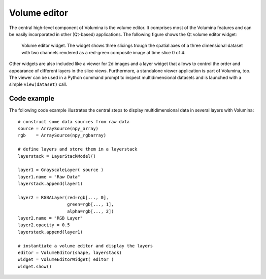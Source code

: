 *****************
Volume editor
*****************
The central high-level component of Volumina is the volume
editor. It comprises most of the Volumina features and can be
easily incorporated in other (Qt-based) applications. The following figure shows the Qt volume editor widget:

.. _fig-volumina-ortho-views:
.. figure:: img/volumina-ortho-views.jpg
   :width: 640px

   Volume editor widget. The widget shows three slicings trough the
   spatial axes of a three dimensional dataset with two channels
   rendered as a red-green composite image at time slice 0 of 4.

Other widgets are also included like a viewer for 2d images and a
layer widget that allows to control the order and appearance of
different layers in the slice views. Furthermore, a standalone viewer
application is part of Volumina, too. The viewer can be used
in a Python command prompt to inspect multidimensional datasets and
is launched with a simple ``view(dataset)`` call.

Code example
------------
The following code example illustrates the central steps to display
multidimensional data in several layers with Volumina::

  # construct some data sources from raw data
  source = ArraySource(npy_array)
  rgb    = ArraySource(npy_rgbarray)

  # define layers and store them in a layerstack
  layerstack = LayerStackModel()

  layer1 = GrayscaleLayer( source )
  layer1.name = "Raw Data"
  layerstack.append(layer1)    

  layer2 = RGBALayer(red=rgb[..., 0],
		     green=rgb[..., 1],
		     alpha=rgb[..., 2])
  layer2.name = "RGB Layer"
  layer2.opacity = 0.5
  layerstack.append(layer1)

  # instantiate a volume editor and display the layers
  editor = VolumeEditor(shape, layerstack)
  widget = VolumeEditorWidget( editor )
  widget.show()


